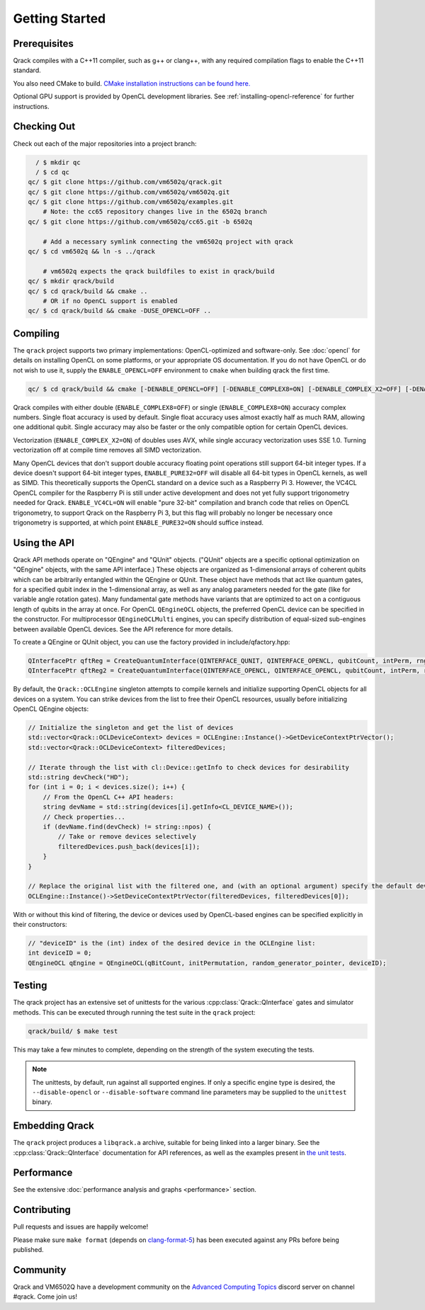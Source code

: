 Getting Started
---------------

Prerequisites
~~~~~~~~~~~~~

Qrack compiles with a C++11 compiler, such as g++ or clang++, with any required compilation flags to enable the C++11 standard.

You also need CMake to build. `CMake installation instructions can be found here. <https://cmake.org/install/>`_

Optional GPU support is provided by OpenCL development libraries. See :ref:`installing-opencl-reference` for further instructions.

Checking Out
~~~~~~~~~~~~

Check out each of the major repositories into a project branch:

.. code-block:: bash

          / $ mkdir qc
          / $ cd qc
        qc/ $ git clone https://github.com/vm6502q/qrack.git
        qc/ $ git clone https://github.com/vm6502q/vm6502q.git
        qc/ $ git clone https://github.com/vm6502q/examples.git
            # Note: the cc65 repository changes live in the 6502q branch
        qc/ $ git clone https://github.com/vm6502q/cc65.git -b 6502q

            # Add a necessary symlink connecting the vm6502q project with qrack
        qc/ $ cd vm6502q && ln -s ../qrack

            # vm6502q expects the qrack buildfiles to exist in qrack/build
        qc/ $ mkdir qrack/build
        qc/ $ cd qrack/build && cmake ..
            # OR if no OpenCL support is enabled
        qc/ $ cd qrack/build && cmake -DUSE_OPENCL=OFF ..

Compiling
~~~~~~~~~

The ``qrack`` project supports two primary implementations: OpenCL-optimized and software-only.  See :doc:`opencl` for details on installing OpenCL on some platforms, or your appropriate OS documentation. If you do not have OpenCL or do not wish to use it, supply the ``ENABLE_OPENCL=OFF`` environment to ``cmake`` when building qrack the first time.

.. code-block:: bash

    qc/ $ cd qrack/build && cmake [-DENABLE_OPENCL=OFF] [-DENABLE_COMPLEX8=ON] [-DENABLE_COMPLEX_X2=OFF] [-DENABLE_PURE32=ON] [-DENABLE_RDRAND=ON] [-DENABLE_VC4CL=ON] ..

Qrack compiles with either double (``ENABLE_COMPLEX8=OFF``) or single (``ENABLE_COMPLEX8=ON``) accuracy complex numbers. Single float accuracy is used by default. Single float accuracy uses almost exactly half as much RAM, allowing one additional qubit. Single accuracy may also be faster or the only compatible option for certain OpenCL devices.

Vectorization (``ENABLE_COMPLEX_X2=ON``) of doubles uses AVX, while single accuracy vectorization uses SSE 1.0. Turning vectorization off at compile time removes all SIMD vectorization.

Many OpenCL devices that don't support double accuracy floating point operations still support 64-bit integer types. If a device doesn't support 64-bit integer types, ``ENABLE_PURE32=OFF`` will disable all 64-bit types in OpenCL kernels, as well as SIMD. This theoretically supports the OpenCL standard on a device such as a Raspberry Pi 3. However, the VC4CL OpenCL compiler for the Raspberry Pi is still under active development and does not yet fully support trigonometry needed for Qrack. ``ENABLE_VC4CL=ON`` will enable "pure 32-bit" compilation and branch code that relies on OpenCL trigonometry, to support Qrack on the Raspberry Pi 3, but this flag will probably no longer be necessary once trigonometry is supported, at which point ``ENABLE_PURE32=ON`` should suffice instead.

Using the API
~~~~~~~~~~~~~

Qrack API methods operate on "QEngine" and "QUnit" objects. ("QUnit" objects are a specific optional optimization on "QEngine" objects, with the same API interface.) These objects are organized as 1-dimensional arrays of coherent qubits which can be arbitrarily entangled within the QEngine or QUnit. These object have methods that act like quantum gates, for a specified qubit index in the 1-dimensional array, as well as any analog parameters needed for the gate (like for variable angle rotation gates). Many fundamental gate methods have variants that are optimized to act on a contiguous length of qubits in the array at once. For OpenCL ``QEngineOCL`` objects, the preferred OpenCL device can be specified in the constructor. For multiprocessor ``QEngineOCLMulti`` engines, you can specify distribution of equal-sized sub-engines between available OpenCL devices. See the API reference for more details.

To create a QEngine or QUnit object, you can use the factory provided in include/qfactory.hpp:

.. code-block:: c

    QInterfacePtr qftReg = CreateQuantumInterface(QINTERFACE_QUNIT, QINTERFACE_OPENCL, qubitCount, intPerm, rng);
    QInterfacePtr qftReg2 = CreateQuantumInterface(QINTERFACE_OPENCL, QINTERFACE_OPENCL, qubitCount, intPerm, rng);

By default, the ``Qrack::OCLEngine`` singleton attempts to compile kernels and initialize supporting OpenCL objects for all devices on a system. You can strike devices from the list to free their OpenCL resources, usually before initializing OpenCL QEngine objects:

.. code-block:: c

    // Initialize the singleton and get the list of devices
    std::vector<Qrack::OCLDeviceContext> devices = OCLEngine::Instance()->GetDeviceContextPtrVector();
    std::vector<Qrack::OCLDeviceContext> filteredDevices;

    // Iterate through the list with cl::Device::getInfo to check devices for desirability
    std::string devCheck("HD");
    for (int i = 0; i < devices.size(); i++) {
        // From the OpenCL C++ API headers:
        string devName = std::string(devices[i].getInfo<CL_DEVICE_NAME>());
        // Check properties...
        if (devName.find(devCheck) != string::npos) {
            // Take or remove devices selectively
            filteredDevices.push_back(devices[i]);
        }
    }

    // Replace the original list with the filtered one, and (with an optional argument) specify the default device.
    OCLEngine::Instance()->SetDeviceContextPtrVector(filteredDevices, filteredDevices[0]);

With or without this kind of filtering, the device or devices used by OpenCL-based engines can be specified explicitly in their constructors:

.. code-block:: c
    
    // "deviceID" is the (int) index of the desired device in the OCLEngine list:
    int deviceID = 0;
    QEngineOCL qEngine = QEngineOCL(qBitCount, initPermutation, random_generator_pointer, deviceID);


Testing
~~~~~~~

The qrack project has an extensive set of unittests for the various :cpp:class:`Qrack::QInterface` gates and simulator methods.  This can be executed through running the test suite in the ``qrack`` project:

.. code-block:: bash

     qrack/build/ $ make test

This may take a few minutes to complete, depending on the strength of the system executing the tests.

.. note::

    The unittests, by default, run against all supported engines.  If only a specific engine type is desired, the ``--disable-opencl`` or ``--disable-software`` command line parameters may be supplied to the ``unittest`` binary.


Embedding Qrack
~~~~~~~~~~~~~~~

The ``qrack`` project produces a ``libqrack.a`` archive, suitable for being linked into a larger binary.  See the :cpp:class:`Qrack::QInterface` documentation for API references, as well as the examples present in `the unit tests <https://github.com/vm6502q/qrack/blob/master/tests.cpp>`_.

Performance
~~~~~~~~~~~

See the extensive :doc:`performance analysis and graphs <performance>` section.

Contributing
~~~~~~~~~~~~

Pull requests and issues are happily welcome!

Please make sure ``make format`` (depends on `clang-format-5 <https://clang.llvm.org/docs/ClangFormat.html>`_) has been executed against any PRs before being published.

Community
~~~~~~~~~

Qrack and VM6502Q have a development community on the `Advanced Computing Topics <https://discord.gg/yDZBuhu>`_ discord server on channel #qrack.  Come join us!

